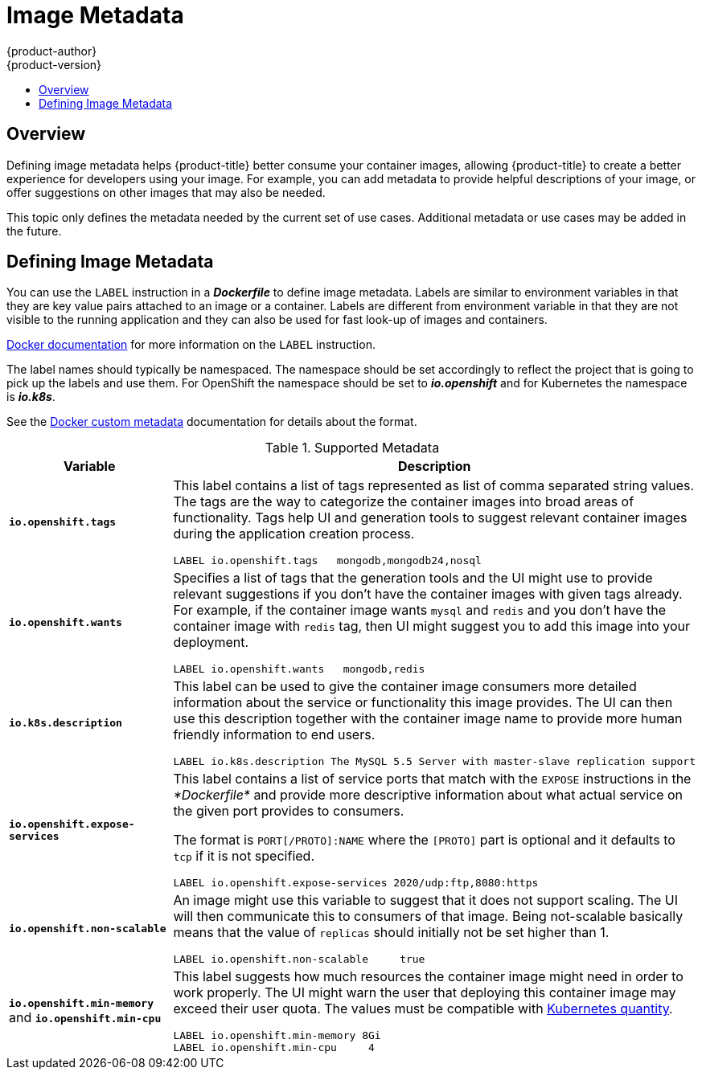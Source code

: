 [[creating-images-metadata]]
= Image Metadata
{product-author}
{product-version}
:data-uri:
:icons:
:experimental:
:toc: macro
:toc-title:

toc::[]

== Overview
Defining image metadata helps {product-title} better consume your container images,
allowing {product-title} to create a better experience for developers using your
image. For example, you can add metadata to provide helpful descriptions of your
image, or offer suggestions on other images that may also be needed.

This topic only defines the metadata needed by the current set of use cases.
Additional metadata or use cases may be added in the future.

== Defining Image Metadata
You can use the `LABEL` instruction in a *_Dockerfile_* to define image
metadata. Labels are similar to environment variables in that they are key value
pairs attached to an image or a container. Labels are different from environment
variable in that they are not visible to the running application and they can
also be used for fast look-up of images and containers.

https://docs.docker.com/reference/builder/#label[Docker documentation] for more
information on the `LABEL` instruction.

The label names should typically be namespaced. The namespace should be set
accordingly to reflect the project that is going to pick up the labels and use
them. For OpenShift the namespace should be set to *_io.openshift_* and for
Kubernetes the namespace is *_io.k8s_*.

See the https://docs.docker.com/userguide/labels-custom-metadata[Docker custom
metadata] documentation for details about the format.

.Supported Metadata
[cols="3a,8a",options="header"]
|===

|Variable |Description

|`*io.openshift.tags*`
|This label contains a list of tags represented as list of comma separated
string values. The tags are the way to categorize the container images into broad
areas of functionality. Tags help UI and generation tools to suggest relevant
container images during the application creation process.

====

----
LABEL io.openshift.tags   mongodb,mongodb24,nosql
----
====

|`*io.openshift.wants*`
|Specifies a list of tags that the generation tools and the UI might use to
provide relevant suggestions if you don't have the container images with given tags
already. For example, if the container image wants `mysql` and `redis` and you
don't have the container image with `redis` tag, then UI might suggest you to add
this image into your deployment.

====

----
LABEL io.openshift.wants   mongodb,redis
----
====

|`*io.k8s.description*`
|This label can be used to give the container image consumers more detailed
information about the service or functionality this image provides. The UI can
then use this description together with the container image name to provide more
human friendly information to end users.

====

----
LABEL io.k8s.description The MySQL 5.5 Server with master-slave replication support
----
====

|`*io.openshift.expose-services*`
|This label contains a list of service ports that match with the `EXPOSE`
instructions in the _*Dockerfile*_ and provide more descriptive information about
what actual service on the given port provides to consumers.

The format is `PORT[/PROTO]:NAME` where the `[PROTO]` part is optional and it
defaults to `tcp` if it is not specified.

====

----
LABEL io.openshift.expose-services 2020/udp:ftp,8080:https
----
====

|`*io.openshift.non-scalable*`
|An image might use this variable to suggest that it does not support scaling.
The UI will then communicate this to consumers of that image. Being not-scalable
basically means that the value of `replicas` should initially not be set higher
than 1.

====

----
LABEL io.openshift.non-scalable     true
----
====

|`*io.openshift.min-memory*` and `*io.openshift.min-cpu*`
|This label suggests how much resources the container image might need in order to
work properly. The UI might warn the user that deploying this container image may
exceed their user quota.  The values must be compatible with
https://github.com/GoogleCloudPlatform/kubernetes/blob/master/docs/design/resources.md#resource-quantities[Kubernetes
quantity].

====

----
LABEL io.openshift.min-memory 8Gi
LABEL io.openshift.min-cpu     4
----
====
|===
